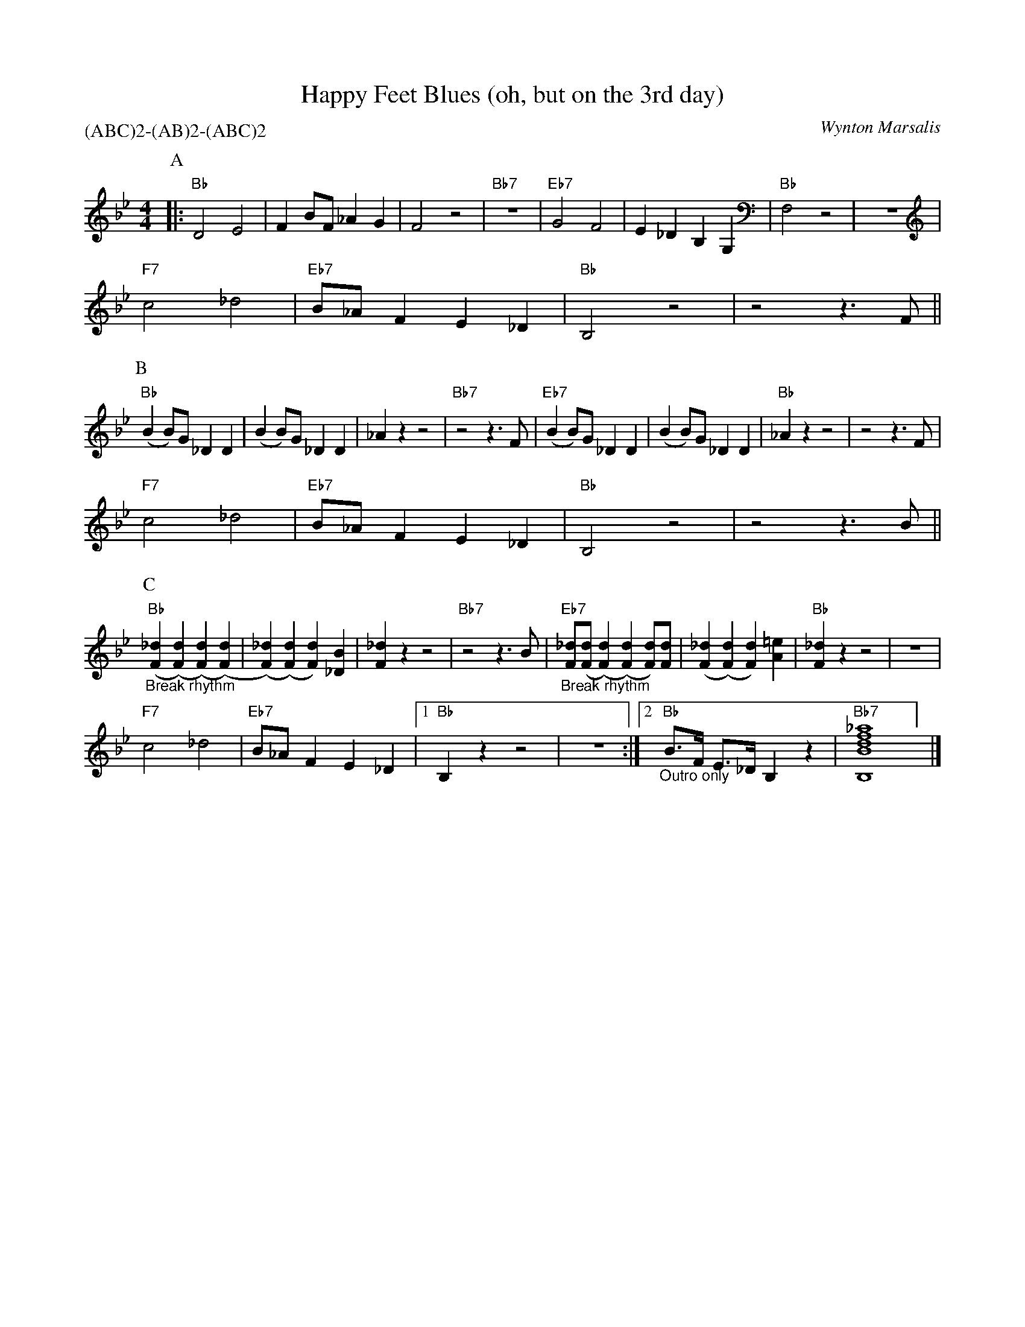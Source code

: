 X:1
T:Happy Feet Blues (oh, but on the 3rd day)
C:Wynton Marsalis
M:4/4
L:1/8
P:(ABC)2-(AB)2-(ABC)2
F:https://www.youtube.com/watch?v=BW_E2FNkEnc
R:traditional
K:Bbmaj
P:A
|: "Bb" D4 E4 | F2 BF _A2 G2 | F4 z4 | "Bb7" z8| "Eb7" G4 F4 | E2 _D2 B,2 G,2 | "Bb" F,4 z4 | z8 |
"F7" c4 _d4 | "Eb7" B_A F2 E2 _D2 | "Bb" B,4 z4 | z4 z3 F ||
P:B
"Bb" (B2 B)G _D2 D2| (B2 B)G _D2 D2 | _A2 z2 z4 | "Bb7"  z4 z3 F | "Eb7" (B2 B)G _D2 D2| (B2 B)G _D2 D2 | "Bb" _A2 z2 z4 | z4 z3 F |
"F7" c4 _d4 | "Eb7" B_A F2 E2 _D2 | "Bb" B,4 z4 | z4 z3 B ||
P:C
"Bb" "_Break rhythm" ([F2_d2] ([F2d2]) ([F2d2]) ([F2d2])|([F2_d2]) ([F2d2]) [F2d2])[_D2B2]|[F2_d2] z2 z4 | "Bb7" z4 z3 B | "Eb7" "_Break rhythm" [F_d]([Fd]([F2d2]) ([F2d2]) [Fd])[Fd]|([F2_d2] ([F2d2]) [F2d2])[A2=e2]|"Bb"[F2_d2] z2 z4 | z8 |
"F7" c4 _d4 | "Eb7" B_A F2 E2 _D2 |[1 "Bb" B,2 z2 z4 | z8 :|[2 "Bb" "_Outro only" B3/2F1/2 E3/2_D1/2 B,2 z2 | "Bb7" [B,Bdf_a]8] |]
